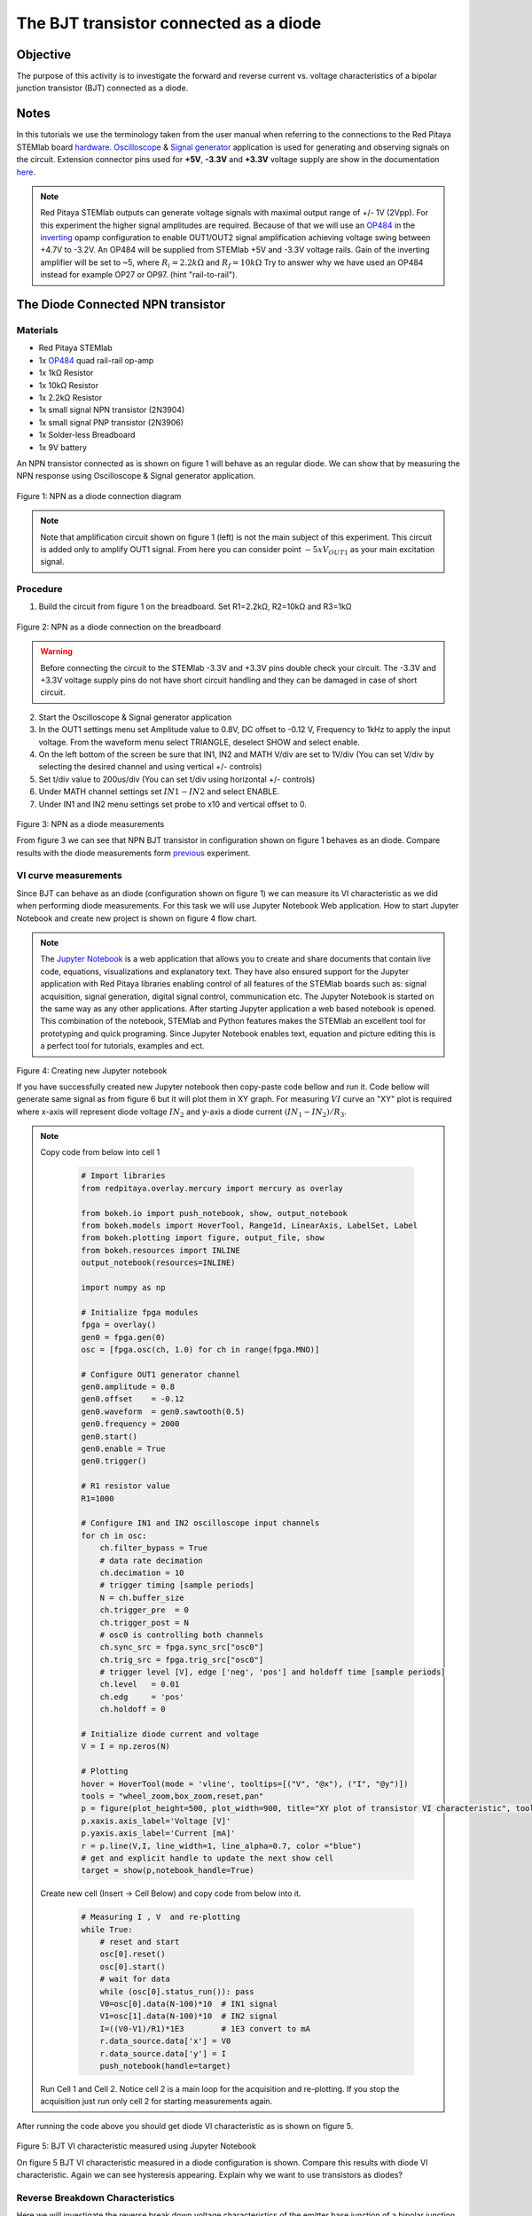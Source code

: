 The BJT transistor connected as a diode
#######################################

Objective
__________

The purpose of this activity is to investigate the forward and reverse current vs. voltage characteristics of a bipolar junction transistor (BJT) connected as a diode. 

Notes
______

.. _hardware: http://redpitaya.readthedocs.io/en/latest/doc/developerGuide/125-10/top.html
.. _Oscilloscope: http://redpitaya.readthedocs.io/en/latest/doc/appsFeatures/apps-featured/oscSigGen/osc.html
.. _Signal: http://redpitaya.readthedocs.io/en/latest/doc/appsFeatures/apps-featured/oscSigGen/osc.html
.. _generator: http://redpitaya.readthedocs.io/en/latest/doc/appsFeatures/apps-featured/oscSigGen/osc.html
.. _here: http://redpitaya.readthedocs.io/en/latest/doc/developerGuide/125-14/extent.html#extension-connector-e2
.. _simple: http://red-pitaya-active-learning.readthedocs.io/en/latest/Activity20_DiodeRectifiers.html
.. _rectifier: http://red-pitaya-active-learning.readthedocs.io/en/latest/Activity20_DiodeRectifiers.html
.. _OP484: http://www.analog.com/media/en/technical-documentation/data-sheets/OP184_284_484.pdf
.. _inverting: http://red-pitaya-active-learning.readthedocs.io/en/latest/Activity13_BasicOPAmpConfigurations.html#inverting-amplifier
.. _Jupyter: http://jupyter.org/index.html
.. _Notebook: http://jupyter.org/index.html


In this tutorials we use the terminology taken from the user manual when referring to the connections to the Red Pitaya STEMlab board hardware_.
Oscilloscope_ & Signal_ generator_ application is used for generating and observing signals on the circuit.
Extension connector pins used for **+5V**, **-3.3V** and **+3.3V** voltage supply are show in the documentation here_. 

.. note:: 
   Red Pitaya STEMlab outputs can generate voltage signals with maximal output range of +/- 1V (2Vpp). For this experiment the higher signal amplitudes are required. Because of that we will use an OP484_ in the inverting_ opamp configuration to enable OUT1/OUT2 signal amplification achieving voltage swing between +4.7V  to -3.2V. An OP484 will be supplied from STEMlab +5V and -3.3V voltage rails. Gain of the inverting amplifier will be set to ~5, where :math:`R_i  = 2.2k \Omega` and :math:`R_f  = 10k \Omega` 
   Try to answer why we have used an OP484 instead for example OP27 or OP97. (hint "rail-to-rail").  

The Diode Connected NPN transistor
___________________________________

Materials
----------

- Red Pitaya STEMlab 
- 1x OP484_ quad rail-rail op-amp
- 1x 1kΩ Resistor
- 1x 10kΩ Resistor
- 1x 2.2kΩ Resistor
- 1x small signal NPN transistor (2N3904)
- 1x small signal PNP transistor (2N3906)
- 1x Solder-less Breadboard
- 1x 9V battery

An NPN transistor connected as is shown on figure 1 will behave as an regular diode. We can show that by measuring the NPN response using Oscilloscope & Signal generator application.

.. figure:: img/Activity_22_Fig_01.png

Figure 1:  NPN as a diode connection diagram 

.. note::
   Note that amplification circuit shown on figure 1 (left) is not the main subject of this experiment. This circuit is added only to amplify OUT1 signal.
   From here you can consider point :math:`-5xV_{OUT1}` as your main excitation signal. 


Procedure
----------

1. Build the circuit from figure 1 on the breadboard. Set R1=2.2kΩ, R2=10kΩ and R3=1kΩ

.. figure:: img/Activity_22_Fig_02.png

Figure 2:  NPN as a diode connection on the breadboard 

.. warning::
      Before connecting the circuit to the STEMlab -3.3V and +3.3V  pins double check your circuit. The  -3.3V and +3.3V  voltage supply pins do not have short circuit handling and they can be damaged in case of short circuit.

2. Start the Oscilloscope & Signal generator application
3. In the OUT1 settings menu set Amplitude value to 0.8V, DC offset to -0.12 V, Frequency to 1kHz to apply the input voltage. 
   From the waveform menu select TRIANGLE, deselect SHOW and select enable.
4. On the left bottom of the screen be sure that  IN1, IN2 and MATH V/div are set to 1V/div (You can set V/div by selecting the desired 
   channel and using vertical +/- controls)
5. Set t/div value to 200us/div (You can set t/div using horizontal +/- controls)
6. Under MATH channel settings set :math:`IN1-IN2` and select ENABLE.
7. Under IN1 and IN2 menu settings set probe to x10 and vertical offset to 0.

.. figure:: img/Activity_22_Fig_03.png

Figure 3:  NPN as a diode measurements

.. _previous: http://red-pitaya-active-learning.readthedocs.io/en/latest/Activity19_Diodes.html#procedure-time-domain-measurements

From figure 3 we can see that NPN BJT transistor in configuration shown on figure 1 behaves as an diode.
Compare results with the diode measurements form previous_ experiment.

VI curve measurements
-----------------------

Since BJT can behave as an diode (configuration shown on figure 1) we can measure its VI characteristic as we did when performing diode measurements.
For this task we will use Jupyter Notebook Web application. How to start Jupyter Notebook and create new project is shown on figure 4 flow chart.

.. note::
     The Jupyter_ Notebook_ is a web application that allows you to create and share documents that contain live code, equations, visualizations and explanatory text. They have also ensured support for the Jupyter application with Red Pitaya libraries enabling control of all features of the STEMlab boards such as: signal acquisition, signal generation, digital signal control, communication etc. The Jupyter Notebook is started on the same way as any other applications. After starting Jupyter application a web based notebook is opened.  This combination of the notebook, STEMlab and Python features makes the STEMlab an excellent tool for prototyping and quick programing. Since Jupyter Notebook enables text, equation and picture editing this is a perfect tool for tutorials, examples and ect. 

.. figure:: img/Activity_19_Fig_07.png

Figure 4: Creating new Jupyter notebook

If you have successfully created new Jupyter notebook then copy-paste code bellow and run it.
Code bellow will generate same signal as from figure 6 but it will plot them in XY graph. 
For measuring :math:`VI` curve an "XY" plot is required where x-axis will represent diode voltage 
:math:`IN_2` and y-axis a diode current :math:`(IN_1 - IN_2) / R_3`.


.. note:: Copy code from below into cell 1

    .. code-block:: python
      
      # Import libraries 
      from redpitaya.overlay.mercury import mercury as overlay

      from bokeh.io import push_notebook, show, output_notebook
      from bokeh.models import HoverTool, Range1d, LinearAxis, LabelSet, Label
      from bokeh.plotting import figure, output_file, show
      from bokeh.resources import INLINE 
      output_notebook(resources=INLINE)

      import numpy as np
      
      # Initialize fpga modules
      fpga = overlay()
      gen0 = fpga.gen(0)
      osc = [fpga.osc(ch, 1.0) for ch in range(fpga.MNO)]
      
      # Configure OUT1 generator channel 
      gen0.amplitude = 0.8
      gen0.offset    = -0.12
      gen0.waveform  = gen0.sawtooth(0.5)
      gen0.frequency = 2000
      gen0.start()
      gen0.enable = True
      gen0.trigger()
    
      # R1 resistor value
      R1=1000

      # Configure IN1 and IN2 oscilloscope input channels
      for ch in osc:
          ch.filter_bypass = True
          # data rate decimation 
          ch.decimation = 10
          # trigger timing [sample periods]
          N = ch.buffer_size
          ch.trigger_pre  = 0
          ch.trigger_post = N
          # osc0 is controlling both channels
          ch.sync_src = fpga.sync_src["osc0"]
          ch.trig_src = fpga.trig_src["osc0"]
          # trigger level [V], edge ['neg', 'pos'] and holdoff time [sample periods]
          ch.level   = 0.01
          ch.edg     = 'pos'
          ch.holdoff = 0
       
      # Initialize diode current and voltage
      V = I = np.zeros(N)

      # Plotting
      hover = HoverTool(mode = 'vline', tooltips=[("V", "@x"), ("I", "@y")])
      tools = "wheel_zoom,box_zoom,reset,pan" 
      p = figure(plot_height=500, plot_width=900, title="XY plot of transistor VI characteristic", toolbar_location="right", tools=(tools, hover))
      p.xaxis.axis_label='Voltage [V]'
      p.yaxis.axis_label='Current [mA]'
      r = p.line(V,I, line_width=1, line_alpha=0.7, color ="blue")
      # get and explicit handle to update the next show cell 
      target = show(p,notebook_handle=True)

 
 Create new cell (Insert -> Cell Below) and copy code from below into it.

    .. code-block:: python

      # Measuring I , V  and re-plotting
      while True:
          # reset and start
          osc[0].reset()
          osc[0].start()
          # wait for data
          while (osc[0].status_run()): pass
          V0=osc[0].data(N-100)*10  # IN1 signal
          V1=osc[1].data(N-100)*10  # IN2 signal
          I=((V0-V1)/R1)*1E3        # 1E3 convert to mA
          r.data_source.data['x'] = V0
          r.data_source.data['y'] = I
          push_notebook(handle=target)

 Run Cell 1 and Cell 2. Notice cell 2 is a main loop for the acquisition and re-plotting. If you stop the acquisition just run only cell 2 
 for starting measurements again.   


After running the code above you should get diode VI characteristic as is shown on figure 5.

.. figure:: img/Activity_22_Fig_05.png

Figure 5: BJT  VI characteristic measured using Jupyter Notebook

On figure 5 BJT  VI characteristic measured in a diode configuration is shown. Compare this results with diode VI characteristic.
Again we can see hysteresis appearing. Explain why we want to use transistors as diodes?

Reverse Breakdown Characteristics
----------------------------------

Here we will investigate the reverse break down voltage characteristics of the emitter base junction of a bipolar junction transistor (BJT) connected as a diode. 

Set up the breadboard as it is shown on figure 6. **The emitter is connected to the positive battery terminal.**
The the NPN's is likely to have breakdown voltage higher then 10 V and it may happen that our maximum voltage range will not be sufficient i.e we will not be able to reverse polarize Q1 above breakdown voltage. Because of that we have added additional battery to bring up emitter potential close to the breakdown voltage so when, at some point our :math:`V_{OUT}` signal goes NEGATIVE the transistor will be REVERSED PLOARIZIED but differential voltage :math:`V_{E-BC} = V_E - V_{BC}` will be larger than BREAKDOWN voltage and transistor will starts conducting.

For example without battery i.e when emitter is on GND we can reverse polarize Q1 by amount:

.. math:: 
   V_{E-BC} = V_E - V_{BC} = 0 - (-3.3V) = 3.3V  \quad \text{of} \quad \text{reverse polarization}

With battery added we can achieve reversed polarization by maximal amount

.. math:: 
   V_{E-BC} = V_E - V_{BC} = 9 - (-3.3V) = 12.3V  \quad \text{of} \quad \text{reverse polarization}


Where :math:`V_{BC}` is maximal negative swing of our excitation voltage signal :math:`V_{OUT}`. 

.. figure:: img/Activity_22_Fig_06.png

Figure 6: NPN Emitter Base Reverse breakdown configuration 


Procedure
----------

Build the circuit from the figure 6 on the breadboard and continue with the measurements.

.. figure:: img/Activity_22_Fig_07.png

Figure 7: NPN Emitter Base Reverse breakdown configuration on the breadboard

For this task we will use Jupyter Notebook Web application. How to start Jupyter Notebook and create new project is shown on figure 4 flow chart.
Since you already have Jupyter Notebook running from previews example only small update of the code is needed.

.. note::
   You should stop Jupyter Notebook by selecting **Stop** icon on the menu bar.
   After that update **Cell 2** as is shown bellow:
    
     .. code-block:: python

         # Measuring I , V  and re-plotting
         while True:
            # reset and start
            osc[0].reset()
            osc[0].start()
            # wait for data
            while (osc[0].status_run()): pass
            V0=osc[0].data(N-100)*10 - 9 # IN1 signal
            V1=osc[1].data(N-100)*10 - 9 # IN2 signal
            I=((V0-V1)/R1)*1E3        # 1E3 convert to mA
            r.data_source.data['x'] = V0
            r.data_source.data['y'] = I
            push_notebook(handle=target)

   As you can see from code above **we have only added "-9"** in order to take into account battery potential when plotting is executed.
   Select Cell 2 and pres **Play** icon on the menu bar. Notice, cell 2 is a main loop for the acquisition and re-plotting. If you stop the acquisition just run only cell 2 for starting measurements again.

Be sure to measure the actual battery voltage for the most accurate measurements. 
If you have updated Jupyter Notebook code and run it correctly you should get results similar as is shown on figure 8.

.. figure:: img/Activity_22_Fig_08.png

Figure 8: NPN Emitter Base Reverse breakdown voltage measurements

From figure 8 we can see that reversed breakdown voltage of NPN BJT 2N3904 transistor is around  10V. 

Questions
-----------
1. Disconnect the collector of Q1 and leave it open. How does this change the breakdown voltage?


Lowering the effective forward voltage of the diode
____________________________________________________

Here we will investigate a circuit configuration with smaller forward voltage characteristics than that of a bipolar 
junction transistor (BJT) connected as a diode. The turn on voltage of the “diode” is should be about ~0.1V compared to ~0.7V for the simple diode connection in the first example. 

.. figure:: img/Activity_22_Fig_09.png

Figure 9: Configuration to lower effective forward voltage drop of diode 


Procedure
----------
1. Build the circuit from figure 9 on the breadboard. Set R3=1kΩ,R4=100kΩ and use for Q1 2N3904 NPN and for Q2 2N3904 PNP transistor.

.. figure:: img/Activity_22_Fig_10.png

Figure 10:  Configuration to lower effective forward voltage drop of diode  on the breadboard

.. warning::
   Before connecting the circuit to the STEMlab -3.3V and +3.3V  pins
   double check your circuit. The  -3.3V and +3.3V  voltage supply
   pins do not have short circuit handling and they can be damaged in
   case of short circuit.
   

2. Start the Oscilloscope & Signal generator application
3. In the OUT1 settings menu set Amplitude value to 0.8V, DC offset to -0.12 V, Frequency to 1kHz to apply the input voltage. 
   From the waveform menu select TRIANGLE, deselect SHOW and select enable.
4. On the left bottom of the screen be sure that  IN1 V/div is set to 1V/div and IN2 V/div is set to 500mV/div (You can set V/div by selecting the desired 
   channel and using vertical +/- controls)
5. Set t/div value to 200us/div (You can set t/div using horizontal +/- controls)
6. Under IN1 and IN2 menu settings set probe to x10 and vertical offset to 0.
7. Under MATH menu settings set vertical offset to 0.

.. figure:: img/Activity_22_Fig_11.png

Figure 11: Lower effective forward voltage drop of diode measurements

.. note::

   As you can see from the figure 11 the forward voltage drop is about
   100mV. You can also notice that Q2 is not necessary to lower
   drop-down voltage of the Q1.
   
   The main role here plays resistor R4 connected to the base of the
   Q1. Try to remove Q2 and observe results.
   

   
Questions
----------

Could the collector of the PNP Q2 be connected to some other node
such as a negative supply voltage? And what would be the effect?
   
